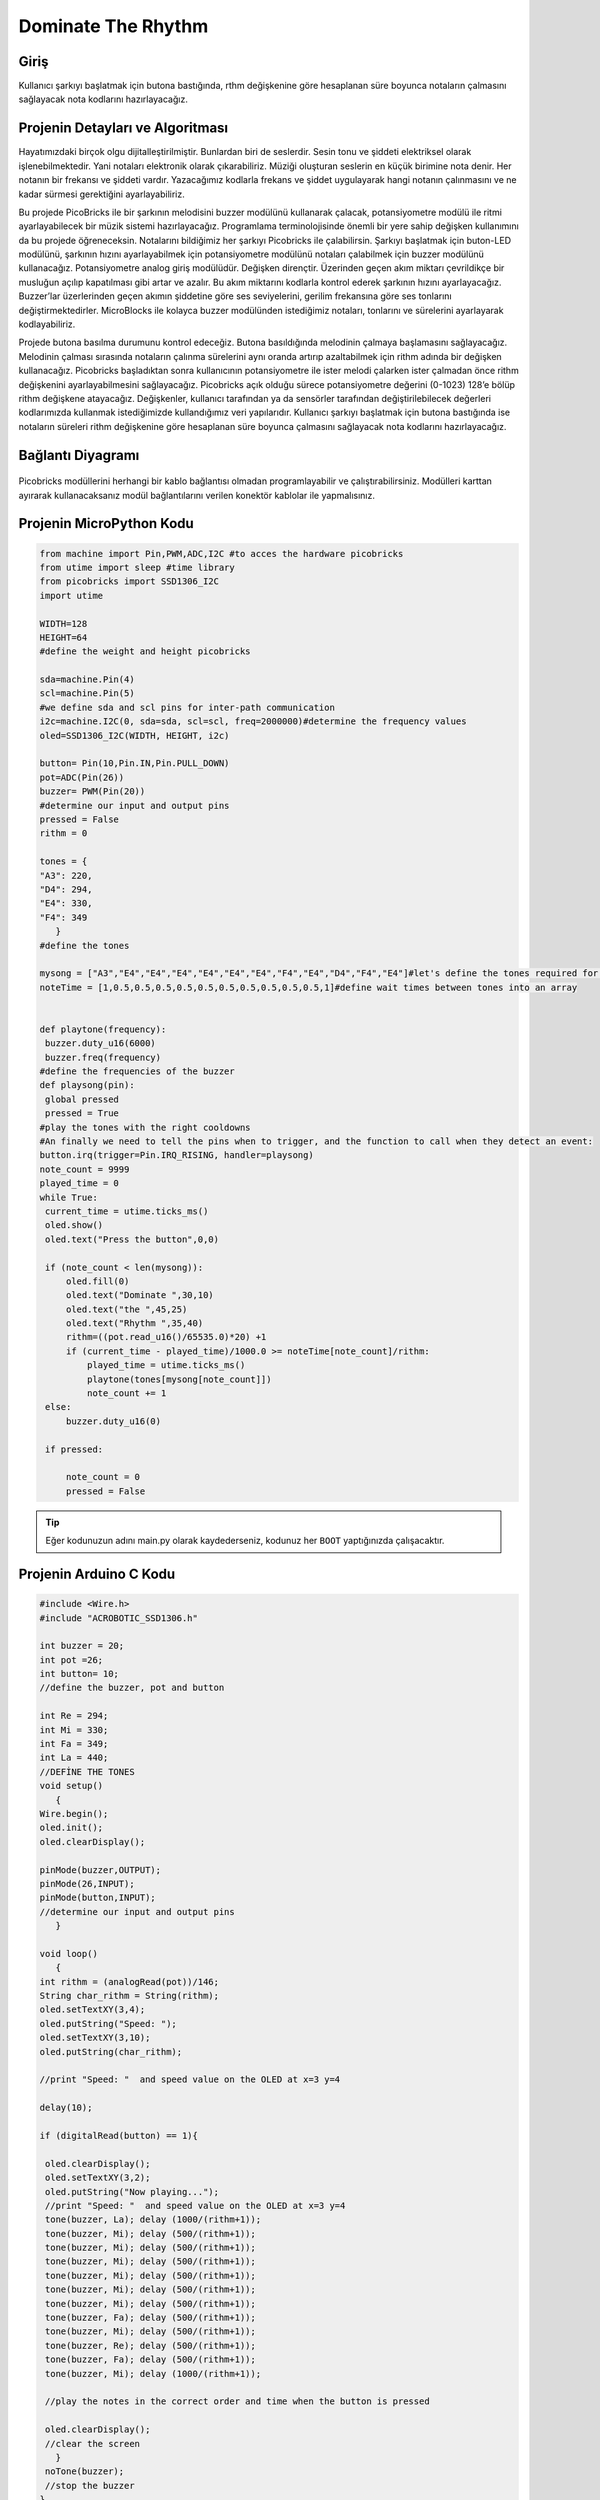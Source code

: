 ###########
Dominate The Rhythm
###########

Giriş
-------------
Kullanıcı şarkıyı başlatmak için butona bastığında, rthm değişkenine göre hesaplanan süre boyunca notaların çalmasını sağlayacak nota kodlarını hazırlayacağız.

Projenin Detayları ve Algoritması
------------------------------

Hayatımızdaki birçok olgu dijitalleştirilmiştir. Bunlardan biri de seslerdir. Sesin tonu ve şiddeti elektriksel olarak işlenebilmektedir. Yani notaları elektronik olarak çıkarabiliriz. Müziği oluşturan seslerin en küçük birimine nota denir. Her notanın bir frekansı ve şiddeti vardır. Yazacağımız kodlarla frekans ve şiddet uygulayarak hangi notanın çalınmasını ve ne kadar sürmesi gerektiğini ayarlayabiliriz. 

Bu projede PicoBricks ile bir şarkının melodisini buzzer modülünü kullanarak çalacak, potansiyometre modülü ile ritmi ayarlayabilecek bir müzik sistemi hazırlayacağız. Programlama terminolojisinde önemli bir yere sahip değişken kullanımını da bu projede öğreneceksin. Notalarını bildiğimiz her şarkıyı Picobricks ile çalabilirsin. Şarkıyı başlatmak için buton-LED modülünü, şarkının hızını ayarlayabilmek için potansiyometre modülünü notaları çalabilmek için buzzer modülünü kullanacağız. Potansiyometre analog giriş modülüdür. Değişken dirençtir. Üzerinden geçen akım miktarı çevrildikçe bir musluğun açılıp kapatılması gibi artar ve azalır. Bu akım miktarını kodlarla kontrol ederek şarkının hızını ayarlayacağız. Buzzer’lar üzerlerinden geçen akımın şiddetine göre ses seviyelerini, gerilim frekansına göre ses tonlarını değiştirmektedirler. MicroBlocks ile kolayca buzzer modülünden istediğimiz notaları, tonlarını ve sürelerini ayarlayarak kodlayabiliriz.

Projede butona basılma durumunu kontrol edeceğiz. Butona basıldığında melodinin çalmaya başlamasını sağlayacağız. Melodinin çalması sırasında notaların çalınma sürelerini aynı oranda artırıp azaltabilmek için rithm adında bir değişken kullanacağız. Picobricks başladıktan sonra kullanıcının potansiyometre ile ister melodi çalarken ister çalmadan önce rithm değişkenini ayarlayabilmesini sağlayacağız. Picobricks açık olduğu sürece potansiyometre değerini (0-1023) 128’e bölüp rithm değişkene atayacağız. Değişkenler, kullanıcı tarafından ya da sensörler tarafından değiştirilebilecek değerleri kodlarımızda kullanmak istediğimizde kullandığımız veri yapılarıdır. Kullanıcı şarkıyı başlatmak için butona bastığında ise notaların süreleri rithm değişkenine göre hesaplanan süre boyunca çalmasını sağlayacak nota kodlarını hazırlayacağız.


Bağlantı Diyagramı
--------------

.. figure:: ../_static/dominate-rhythm.png      
    :align: center
    :width: 500
    :figclass: align-center
    
.. figure:: ../_static/dominate-rhythm1.png      
    :align: center
    :width: 520
    :figclass: align-center


Picobricks modüllerini herhangi bir kablo bağlantısı olmadan programlayabilir ve çalıştırabilirsiniz. Modülleri karttan ayırarak kullanacaksanız modül bağlantılarını verilen konektör kablolar ile yapmalısınız.

Projenin MicroPython Kodu
--------------------------------
.. code-block::

   from machine import Pin,PWM,ADC,I2C #to acces the hardware picobricks
   from utime import sleep #time library
   from picobricks import SSD1306_I2C
   import utime

   WIDTH=128
   HEIGHT=64
   #define the weight and height picobricks

   sda=machine.Pin(4)
   scl=machine.Pin(5)
   #we define sda and scl pins for inter-path communication
   i2c=machine.I2C(0, sda=sda, scl=scl, freq=2000000)#determine the frequency values
   oled=SSD1306_I2C(WIDTH, HEIGHT, i2c)

   button= Pin(10,Pin.IN,Pin.PULL_DOWN)
   pot=ADC(Pin(26))
   buzzer= PWM(Pin(20))
   #determine our input and output pins
   pressed = False
   rithm = 0

   tones = {
   "A3": 220,
   "D4": 294,
   "E4": 330,
   "F4": 349
      }
   #define the tones

   mysong = ["A3","E4","E4","E4","E4","E4","E4","F4","E4","D4","F4","E4"]#let's define the tones required for our song in the correct order into a sequence
   noteTime = [1,0.5,0.5,0.5,0.5,0.5,0.5,0.5,0.5,0.5,0.5,1]#define wait times between tones into an array

        
   def playtone(frequency):
    buzzer.duty_u16(6000)
    buzzer.freq(frequency)
   #define the frequencies of the buzzer
   def playsong(pin):
    global pressed
    pressed = True
   #play the tones with the right cooldowns
   #An finally we need to tell the pins when to trigger, and the function to call when they detect an event:       
   button.irq(trigger=Pin.IRQ_RISING, handler=playsong)
   note_count = 9999
   played_time = 0
   while True:
    current_time = utime.ticks_ms()
    oled.show()
    oled.text("Press the button",0,0)
    
    if (note_count < len(mysong)):
        oled.fill(0)
        oled.text("Dominate ",30,10)
        oled.text("the ",45,25)
        oled.text("Rhythm ",35,40)
        rithm=((pot.read_u16()/65535.0)*20) +1
        if (current_time - played_time)/1000.0 >= noteTime[note_count]/rithm:
            played_time = utime.ticks_ms()
            playtone(tones[mysong[note_count]])
            note_count += 1
    else:
        buzzer.duty_u16(0)
        
    if pressed:
        
        note_count = 0
        pressed = False
        
        
        


.. tip::
  Eğer kodunuzun adını main.py olarak kaydederseniz, kodunuz her ``BOOT`` yaptığınızda çalışacaktır.
   
Projenin Arduino C Kodu
-------------------------------


.. code-block::

   #include <Wire.h>
   #include "ACROBOTIC_SSD1306.h"

   int buzzer = 20;
   int pot =26;
   int button= 10;
   //define the buzzer, pot and button 

   int Re = 294;
   int Mi = 330;
   int Fa = 349;
   int La = 440;
   //DEFİNE THE TONES
   void setup()
      {
   Wire.begin();  
   oled.init();                      
   oled.clearDisplay();              

   pinMode(buzzer,OUTPUT);
   pinMode(26,INPUT);
   pinMode(button,INPUT);
   //determine our input and output pins
      }

   void loop()
      {
   int rithm = (analogRead(pot))/146;
   String char_rithm = String(rithm);
   oled.setTextXY(3,4);              
   oled.putString("Speed: ");
   oled.setTextXY(3,10);              
   oled.putString(char_rithm);
  
   //print "Speed: "  and speed value on the OLED at x=3 y=4

   delay(10); 

   if (digitalRead(button) == 1){

    oled.clearDisplay(); 
    oled.setTextXY(3,2);              
    oled.putString("Now playing...");
    //print "Speed: "  and speed value on the OLED at x=3 y=4
    tone(buzzer, La); delay (1000/(rithm+1));
    tone(buzzer, Mi); delay (500/(rithm+1));
    tone(buzzer, Mi); delay (500/(rithm+1));
    tone(buzzer, Mi); delay (500/(rithm+1));
    tone(buzzer, Mi); delay (500/(rithm+1));
    tone(buzzer, Mi); delay (500/(rithm+1));
    tone(buzzer, Mi); delay (500/(rithm+1));
    tone(buzzer, Fa); delay (500/(rithm+1));
    tone(buzzer, Mi); delay (500/(rithm+1));
    tone(buzzer, Re); delay (500/(rithm+1));
    tone(buzzer, Fa); delay (500/(rithm+1));
    tone(buzzer, Mi); delay (1000/(rithm+1));
    
    //play the notes in the correct order and time when the button is pressed

    oled.clearDisplay();
    //clear the screen
      }
    noTone(buzzer);
    //stop the buzzer
   }


Projenin MicroBlocks Kodu
------------------------------------
+------------------+
||dominate-rhythm2||     
+------------------+

.. |dominate-rhythm2| image:: _static/dominate-rhythm2.png






.. note::
    MicroBlocks ile kodlama yapmak için yukarıdaki görseli MicroBlocks Run sekmesine sürükleyip bırakmanız yeterlidir.
  

    
